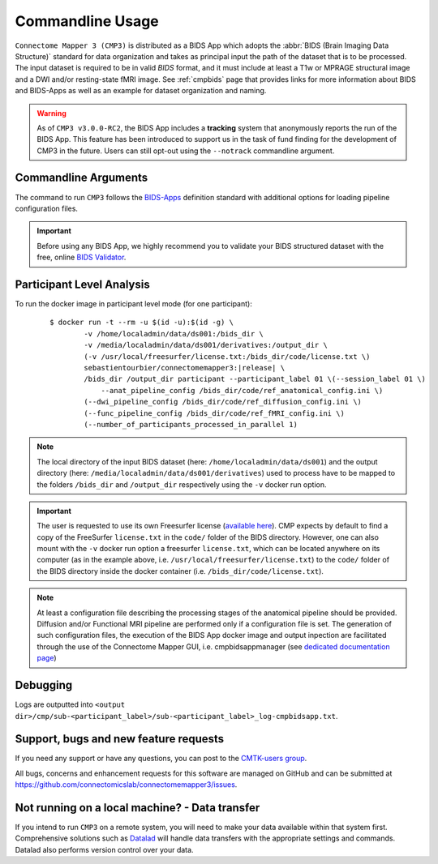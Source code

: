 .. _cmdusage:

***********************
Commandline Usage
***********************

``Connectome Mapper 3 (CMP3)`` is distributed as a BIDS App which adopts the :abbr:`BIDS (Brain Imaging Data Structure)` standard for data organization and takes as principal input the path of the dataset that is to be processed. The input dataset is required to be in valid `BIDS` format, and it must include at least a T1w or MPRAGE structural image and a DWI and/or resting-state fMRI image. See :ref:`cmpbids` page that provides links for more information about BIDS and BIDS-Apps as well as an example for dataset organization and naming.

.. warning::
    As of ``CMP3 v3.0.0-RC2``, the BIDS App includes a **tracking** system that anonymously reports the run of the BIDS App. This feature has been introduced to support us in the task of fund finding for the development of CMP3 in the future. Users can still opt-out using the ``--notrack`` commandline argument.

Commandline Arguments
=============================

The command to run ``CMP3`` follows the `BIDS-Apps <https://github.com/BIDS-Apps>`_ definition standard with additional options for loading pipeline configuration files.

.. argparse::
		:ref: cmp.parser.get
		:prog: connectomemapper3

.. important::
    Before using any BIDS App, we highly recommend you to validate your BIDS structured dataset with the free, online `BIDS Validator <http://bids-standard.github.io/bids-validator/>`_.

Participant Level Analysis
===========================
To run the docker image in participant level mode (for one participant):

  .. parsed-literal::

    $ docker run -t --rm -u $(id -u):$(id -g) \\
            -v /home/localadmin/data/ds001:/bids_dir \\
            -v /media/localadmin/data/ds001/derivatives:/output_dir \\
            (-v /usr/local/freesurfer/license.txt:/bids_dir/code/license.txt \\)
            sebastientourbier/connectomemapper3:|release| \\
            /bids_dir /output_dir participant --participant_label 01 \\(--session_label 01 \\)
          	--anat_pipeline_config /bids_dir/code/ref_anatomical_config.ini \\)
            (--dwi_pipeline_config /bids_dir/code/ref_diffusion_config.ini \\)
            (--func_pipeline_config /bids_dir/code/ref_fMRI_config.ini \\)
            (--number_of_participants_processed_in_parallel 1)

.. note:: The local directory of the input BIDS dataset (here: ``/home/localadmin/data/ds001``) and the output directory (here: ``/media/localadmin/data/ds001/derivatives``) used to process have to be mapped to the folders ``/bids_dir`` and ``/output_dir`` respectively using the ``-v`` docker run option.

.. important:: The user is requested to use its own Freesurfer license (`available here <https://surfer.nmr.mgh.harvard.edu/registration.html>`_). CMP expects by default to find a copy of the FreeSurfer ``license.txt`` in the ``code/`` folder of the BIDS directory. However, one can also mount with the ``-v`` docker run option a freesurfer ``license.txt``, which can be located anywhere on its computer (as in the example above, i.e. ``/usr/local/freesurfer/license.txt``) to the ``code/`` folder of the BIDS directory inside the docker container (i.e. ``/bids_dir/code/license.txt``).

.. note:: At least a configuration file describing the processing stages of the anatomical pipeline should be provided. Diffusion and/or Functional MRI pipeline are performed only if a configuration file is set. The generation of such configuration files, the execution of the BIDS App docker image and output inpection are facilitated through the use of the Connectome Mapper GUI, i.e. cmpbidsappmanager (see `dedicated documentation page <bidsappmanager.html>`_)

Debugging
=========

Logs are outputted into
``<output dir>/cmp/sub-<participant_label>/sub-<participant_label>_log-cmpbidsapp.txt``.

Support, bugs and new feature requests
=======================================

If you need any support or have any questions, you can post to the `CMTK-users group <http://groups.google.com/group/cmtk-users>`_.

All bugs, concerns and enhancement requests for this software are managed on GitHub and can be submitted at `https://github.com/connectomicslab/connectomemapper3/issues <https://github.com/connectomicslab/connectomemapper3/issues>`_.


Not running on a local machine? - Data transfer
===============================================

If you intend to run ``CMP3`` on a remote system, you will need to
make your data available within that system first. Comprehensive solutions such as `Datalad
<http://www.datalad.org/>`_ will handle data transfers with the appropriate
settings and commands. Datalad also performs version control over your data.

